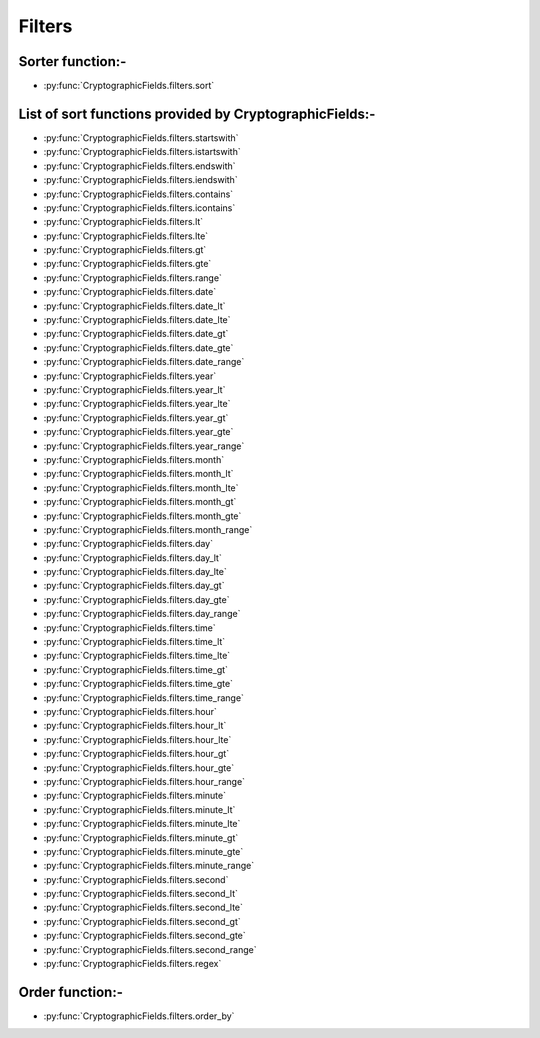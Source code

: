 Filters
=======
Sorter function:-
-----------------
* :py:func:`CryptographicFields.filters.sort`

List of sort functions provided by CryptographicFields:-
--------------------------------------------------------
* :py:func:`CryptographicFields.filters.startswith`
* :py:func:`CryptographicFields.filters.istartswith`
* :py:func:`CryptographicFields.filters.endswith`
* :py:func:`CryptographicFields.filters.iendswith`
* :py:func:`CryptographicFields.filters.contains`
* :py:func:`CryptographicFields.filters.icontains`
* :py:func:`CryptographicFields.filters.lt`
* :py:func:`CryptographicFields.filters.lte`
* :py:func:`CryptographicFields.filters.gt`
* :py:func:`CryptographicFields.filters.gte`
* :py:func:`CryptographicFields.filters.range`
* :py:func:`CryptographicFields.filters.date`
* :py:func:`CryptographicFields.filters.date_lt`
* :py:func:`CryptographicFields.filters.date_lte`
* :py:func:`CryptographicFields.filters.date_gt`
* :py:func:`CryptographicFields.filters.date_gte`
* :py:func:`CryptographicFields.filters.date_range`
* :py:func:`CryptographicFields.filters.year`
* :py:func:`CryptographicFields.filters.year_lt`
* :py:func:`CryptographicFields.filters.year_lte`
* :py:func:`CryptographicFields.filters.year_gt`
* :py:func:`CryptographicFields.filters.year_gte`
* :py:func:`CryptographicFields.filters.year_range`
* :py:func:`CryptographicFields.filters.month`
* :py:func:`CryptographicFields.filters.month_lt`
* :py:func:`CryptographicFields.filters.month_lte`
* :py:func:`CryptographicFields.filters.month_gt`
* :py:func:`CryptographicFields.filters.month_gte`
* :py:func:`CryptographicFields.filters.month_range`
* :py:func:`CryptographicFields.filters.day`
* :py:func:`CryptographicFields.filters.day_lt`
* :py:func:`CryptographicFields.filters.day_lte`
* :py:func:`CryptographicFields.filters.day_gt`
* :py:func:`CryptographicFields.filters.day_gte`
* :py:func:`CryptographicFields.filters.day_range`
* :py:func:`CryptographicFields.filters.time`
* :py:func:`CryptographicFields.filters.time_lt`
* :py:func:`CryptographicFields.filters.time_lte`
* :py:func:`CryptographicFields.filters.time_gt`
* :py:func:`CryptographicFields.filters.time_gte`
* :py:func:`CryptographicFields.filters.time_range`
* :py:func:`CryptographicFields.filters.hour`
* :py:func:`CryptographicFields.filters.hour_lt`
* :py:func:`CryptographicFields.filters.hour_lte`
* :py:func:`CryptographicFields.filters.hour_gt`
* :py:func:`CryptographicFields.filters.hour_gte`
* :py:func:`CryptographicFields.filters.hour_range`
* :py:func:`CryptographicFields.filters.minute`
* :py:func:`CryptographicFields.filters.minute_lt`
* :py:func:`CryptographicFields.filters.minute_lte`
* :py:func:`CryptographicFields.filters.minute_gt`
* :py:func:`CryptographicFields.filters.minute_gte`
* :py:func:`CryptographicFields.filters.minute_range`
* :py:func:`CryptographicFields.filters.second`
* :py:func:`CryptographicFields.filters.second_lt`
* :py:func:`CryptographicFields.filters.second_lte`
* :py:func:`CryptographicFields.filters.second_gt`
* :py:func:`CryptographicFields.filters.second_gte`
* :py:func:`CryptographicFields.filters.second_range`
* :py:func:`CryptographicFields.filters.regex`

Order function:-
----------------
* :py:func:`CryptographicFields.filters.order_by`
